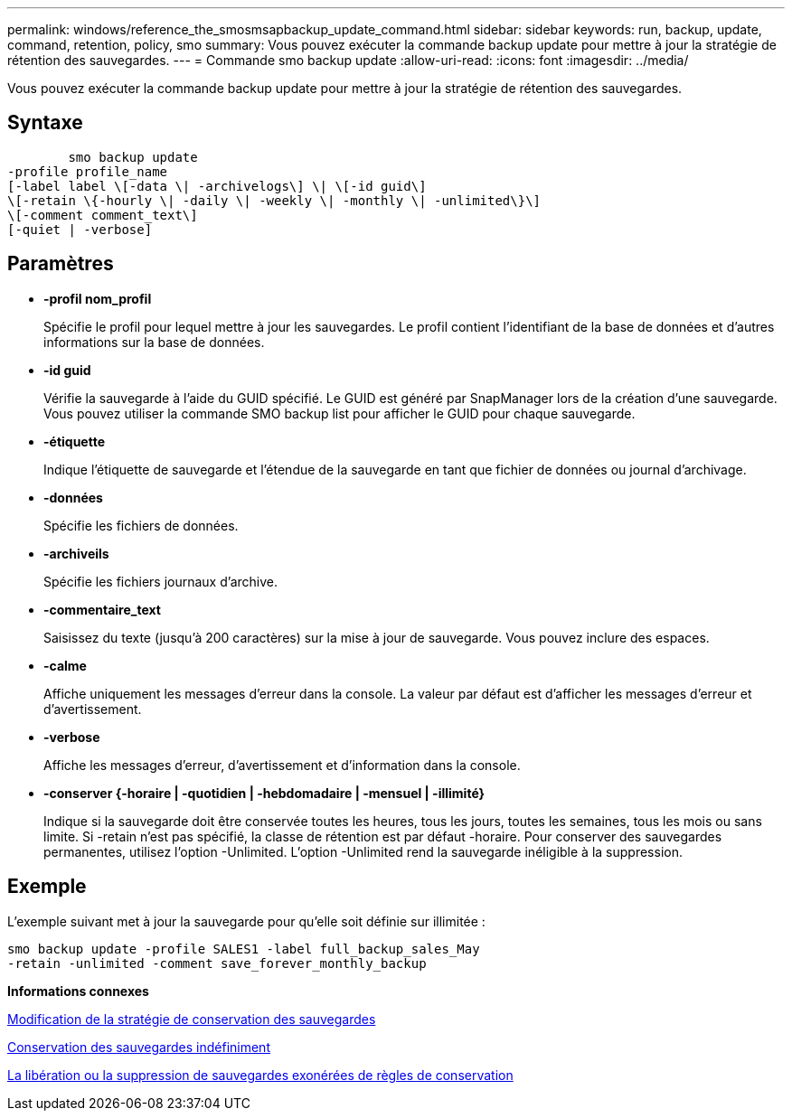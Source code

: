 ---
permalink: windows/reference_the_smosmsapbackup_update_command.html 
sidebar: sidebar 
keywords: run, backup, update, command, retention, policy, smo 
summary: Vous pouvez exécuter la commande backup update pour mettre à jour la stratégie de rétention des sauvegardes. 
---
= Commande smo backup update
:allow-uri-read: 
:icons: font
:imagesdir: ../media/


[role="lead"]
Vous pouvez exécuter la commande backup update pour mettre à jour la stratégie de rétention des sauvegardes.



== Syntaxe

[listing]
----

        smo backup update
-profile profile_name
[-label label \[-data \| -archivelogs\] \| \[-id guid\]
\[-retain \{-hourly \| -daily \| -weekly \| -monthly \| -unlimited\}\]
\[-comment comment_text\]
[-quiet | -verbose]
----


== Paramètres

* *-profil nom_profil*
+
Spécifie le profil pour lequel mettre à jour les sauvegardes. Le profil contient l'identifiant de la base de données et d'autres informations sur la base de données.

* *-id guid*
+
Vérifie la sauvegarde à l'aide du GUID spécifié. Le GUID est généré par SnapManager lors de la création d'une sauvegarde. Vous pouvez utiliser la commande SMO backup list pour afficher le GUID pour chaque sauvegarde.

* *-étiquette*
+
Indique l'étiquette de sauvegarde et l'étendue de la sauvegarde en tant que fichier de données ou journal d'archivage.

* *-données*
+
Spécifie les fichiers de données.

* *-archiveils*
+
Spécifie les fichiers journaux d'archive.

* *-commentaire_text*
+
Saisissez du texte (jusqu'à 200 caractères) sur la mise à jour de sauvegarde. Vous pouvez inclure des espaces.

* *-calme*
+
Affiche uniquement les messages d'erreur dans la console. La valeur par défaut est d'afficher les messages d'erreur et d'avertissement.

* *-verbose*
+
Affiche les messages d'erreur, d'avertissement et d'information dans la console.

* *-conserver {-horaire | -quotidien | -hebdomadaire | -mensuel | -illimité}*
+
Indique si la sauvegarde doit être conservée toutes les heures, tous les jours, toutes les semaines, tous les mois ou sans limite. Si -retain n'est pas spécifié, la classe de rétention est par défaut -horaire. Pour conserver des sauvegardes permanentes, utilisez l'option -Unlimited. L'option -Unlimited rend la sauvegarde inéligible à la suppression.





== Exemple

L'exemple suivant met à jour la sauvegarde pour qu'elle soit définie sur illimitée :

[listing]
----
smo backup update -profile SALES1 -label full_backup_sales_May
-retain -unlimited -comment save_forever_monthly_backup
----
*Informations connexes*

xref:task_changing_the_backup_retention_policy.adoc[Modification de la stratégie de conservation des sauvegardes]

xref:task_retaining_backups_forever.adoc[Conservation des sauvegardes indéfiniment]

xref:task_freeing_or_deleting_retention_policy_exempt_backups.adoc[La libération ou la suppression de sauvegardes exonérées de règles de conservation]
